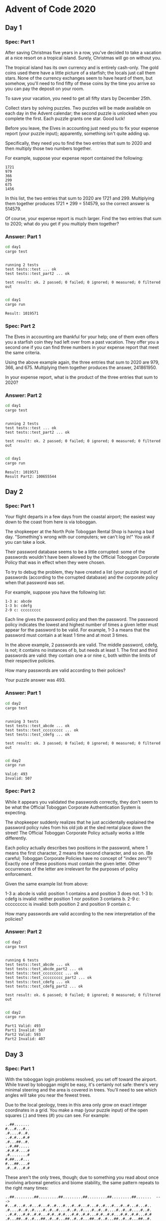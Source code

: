 * Advent of Code 2020
** Day 1
*** Spec: Part 1
After saving Christmas five years in a row, you've decided to take a vacation at a nice resort on a tropical island. Surely, Christmas will go on without you.

The tropical island has its own currency and is entirely cash-only. The gold coins used there have a little picture of a starfish; the locals just call them stars. None of the currency exchanges seem to have heard of them, but somehow, you'll need to find fifty of these coins by the time you arrive so you can pay the deposit on your room.

To save your vacation, you need to get all fifty stars by December 25th.

Collect stars by solving puzzles. Two puzzles will be made available on each day in the Advent calendar; the second puzzle is unlocked when you complete the first. Each puzzle grants one star. Good luck!

Before you leave, the Elves in accounting just need you to fix your expense report (your puzzle input); apparently, something isn't quite adding up.

Specifically, they need you to find the two entries that sum to 2020 and then multiply those two numbers together.

For example, suppose your expense report contained the following:

#+begin_example
1721
979
366
299
675
1456
#+end_example

In this list, the two entries that sum to 2020 are 1721 and 299. Multiplying them together produces 1721 * 299 = 514579, so the correct answer is 514579.

Of course, your expense report is much larger. Find the two entries that sum to 2020; what do you get if you multiply them together?
*** Answer: Part 1
#+begin_src bash :results output :exports both
    cd day1
    cargo test
#+end_src

#+RESULTS:
:
: running 2 tests
: test tests::test ... ok
: test tests::test_part2 ... ok
:
: test result: ok. 2 passed; 0 failed; 0 ignored; 0 measured; 0 filtered out
:


#+begin_src bash :results output :exports both
    cd day1
    cargo run
#+end_src

#+RESULTS:
: Result: 1019571

*** Spec: Part 2
The Elves in accounting are thankful for your help; one of them even offers you a starfish coin they had left over from a past vacation. They offer you a second one if you can find three numbers in your expense report that meet the same criteria.

Using the above example again, the three entries that sum to 2020 are 979, 366, and 675. Multiplying them together produces the answer, 241861950.

In your expense report, what is the product of the three entries that sum to 2020?
*** Answer: Part 2
#+begin_src bash :results output :exports both
    cd day1
    cargo test
#+end_src

#+RESULTS:
:
: running 2 tests
: test tests::test ... ok
: test tests::test_part2 ... ok
:
: test result: ok. 2 passed; 0 failed; 0 ignored; 0 measured; 0 filtered out
:


#+begin_src bash :results output :exports both
    cd day1
    cargo run
#+end_src

#+RESULTS:
: Result: 1019571
: Result Part2: 100655544

** Day 2
*** Spec: Part 1
Your flight departs in a few days from the coastal airport; the easiest way down to the coast from here is via toboggan.

The shopkeeper at the North Pole Toboggan Rental Shop is having a bad day. "Something's wrong with our computers; we can't log in!" You ask if you can take a look.

Their password database seems to be a little corrupted: some of the passwords wouldn't have been allowed by the Official Toboggan Corporate Policy that was in effect when they were chosen.

To try to debug the problem, they have created a list (your puzzle input) of passwords (according to the corrupted database) and the corporate policy when that password was set.

For example, suppose you have the following list:

#+begin_example
1-3 a: abcde
1-3 b: cdefg
2-9 c: ccccccccc
#+end_example

Each line gives the password policy and then the password. The password policy indicates the lowest and highest number of times a given letter must appear for the password to be valid. For example, 1-3 a means that the password must contain a at least 1 time and at most 3 times.

In the above example, 2 passwords are valid. The middle password, cdefg, is not; it contains no instances of b, but needs at least 1. The first and third passwords are valid: they contain one a or nine c, both within the limits of their respective policies.

How many passwords are valid according to their policies?

Your puzzle answer was 493.
*** Answer: Part 1
#+begin_src bash :results output :exports both
    cd day2
    cargo test
#+end_src

#+RESULTS:
:
: running 3 tests
: test tests::test_abcde ... ok
: test tests::test_ccccccccc ... ok
: test tests::test_cdefg ... ok
:
: test result: ok. 3 passed; 0 failed; 0 ignored; 0 measured; 0 filtered out
:


#+begin_src bash :results output :exports both
    cd day2
    cargo run
#+end_src

#+RESULTS:
: Valid: 493
: Invalid: 507

*** Spec: Part 2
While it appears you validated the passwords correctly, they don't seem to be what the Official Toboggan Corporate Authentication System is expecting.

The shopkeeper suddenly realizes that he just accidentally explained the password policy rules from his old job at the sled rental place down the street! The Official Toboggan Corporate Policy actually works a little differently.

Each policy actually describes two positions in the password, where 1 means the first character, 2 means the second character, and so on. (Be careful; Toboggan Corporate Policies have no concept of "index zero"!) Exactly one of these positions must contain the given letter. Other occurrences of the letter are irrelevant for the purposes of policy enforcement.

Given the same example list from above:

    1-3 a: abcde is valid: position 1 contains a and position 3 does not.
    1-3 b: cdefg is invalid: neither position 1 nor position 3 contains b.
    2-9 c: ccccccccc is invalid: both position 2 and position 9 contain c.

How many passwords are valid according to the new interpretation of the policies?
*** Answer: Part 2
#+begin_src bash :results output :exports both
    cd day2
    cargo test
#+end_src

#+RESULTS:
#+begin_example

running 6 tests
test tests::test_abcde ... ok
test tests::test_abcde_part2 ... ok
test tests::test_ccccccccc ... ok
test tests::test_ccccccccc_part2 ... ok
test tests::test_cdefg ... ok
test tests::test_cdefg_part2 ... ok

test result: ok. 6 passed; 0 failed; 0 ignored; 0 measured; 0 filtered out

#+end_example


#+begin_src bash :results output :exports both
    cd day2
    cargo run
#+end_src

#+RESULTS:
: Part1 Valid: 493
: Part1 Invalid: 507
: Part2 Valid: 593
: Part2 Invalid: 407

** Day 3
*** Spec: Part 1
With the toboggan login problems resolved, you set off toward the airport. While travel by toboggan might be easy, it's certainly not safe: there's very minimal steering and the area is covered in trees. You'll need to see which angles will take you near the fewest trees.

Due to the local geology, trees in this area only grow on exact integer coordinates in a grid. You make a map (your puzzle input) of the open squares (.) and trees (#) you can see. For example:

#+begin_example
..##.......
#...#...#..
.#....#..#.
..#.#...#.#
.#...##..#.
..#.##.....
.#.#.#....#
.#........#
#.##...#...
#...##....#
.#..#...#.#
#+end_example

These aren't the only trees, though; due to something you read about once involving arboreal genetics and biome stability, the same pattern repeats to the right many times:

#+begin_example
..##.........##.........##.........##.........##.........##.......  --->
#...#...#..#...#...#..#...#...#..#...#...#..#...#...#..#...#...#..
.#....#..#..#....#..#..#....#..#..#....#..#..#....#..#..#....#..#.
..#.#...#.#..#.#...#.#..#.#...#.#..#.#...#.#..#.#...#.#..#.#...#.#
.#...##..#..#...##..#..#...##..#..#...##..#..#...##..#..#...##..#.
..#.##.......#.##.......#.##.......#.##.......#.##.......#.##.....  --->
.#.#.#....#.#.#.#....#.#.#.#....#.#.#.#....#.#.#.#....#.#.#.#....#
.#........#.#........#.#........#.#........#.#........#.#........#
#.##...#...#.##...#...#.##...#...#.##...#...#.##...#...#.##...#...
#...##....##...##....##...##....##...##....##...##....##...##....#
.#..#...#.#.#..#...#.#.#..#...#.#.#..#...#.#.#..#...#.#.#..#...#.#  --->
#+end_example

You start on the open square (.) in the top-left corner and need to reach the bottom (below the bottom-most row on your map).

The toboggan can only follow a few specific slopes (you opted for a cheaper model that prefers rational numbers); start by counting all the trees you would encounter for the slope right 3, down 1:

From your starting position at the top-left, check the position that is right 3 and down 1. Then, check the position that is right 3 and down 1 from there, and so on until you go past the bottom of the map.

The locations you'd check in the above example are marked here with O where there was an open square and X where there was a tree:

#+begin_example
..##.........##.........##.........##.........##.........##.......  --->
#..O#...#..#...#...#..#...#...#..#...#...#..#...#...#..#...#...#..
.#....X..#..#....#..#..#....#..#..#....#..#..#....#..#..#....#..#.
..#.#...#O#..#.#...#.#..#.#...#.#..#.#...#.#..#.#...#.#..#.#...#.#
.#...##..#..X...##..#..#...##..#..#...##..#..#...##..#..#...##..#.
..#.##.......#.X#.......#.##.......#.##.......#.##.......#.##.....  --->
.#.#.#....#.#.#.#.O..#.#.#.#....#.#.#.#....#.#.#.#....#.#.#.#....#
.#........#.#........X.#........#.#........#.#........#.#........#
#.##...#...#.##...#...#.X#...#...#.##...#...#.##...#...#.##...#...
#...##....##...##....##...#X....##...##....##...##....##...##....#
.#..#...#.#.#..#...#.#.#..#...X.#.#..#...#.#.#..#...#.#.#..#...#.#  --->
#+end_example

In this example, traversing the map using this slope would cause you to encounter 7 trees.

Starting at the top-left corner of your map and following a slope of right 3 and down 1, how many trees would you encounter?
*** Answer: Part 1
#+begin_src bash :results output :exports both
    cd day3
    cargo test
#+end_src

#+RESULTS:
:
: running 1 test
: test tests::test ... ok
:
: test result: ok. 1 passed; 0 failed; 0 ignored; 0 measured; 0 filtered out
:


#+begin_src bash :results output :exports both
    cd day3
    cargo run
#+end_src

#+RESULTS:
: Number of Trees 162

*** Spec: Part 2
Time to check the rest of the slopes - you need to minimize the probability of a sudden arboreal stop, after all.

Determine the number of trees you would encounter if, for each of the following slopes, you start at the top-left corner and traverse the map all the way to the bottom:

#+begin_example
    Right 1, down 1.
    Right 3, down 1. (This is the slope you already checked.)
    Right 5, down 1.
    Right 7, down 1.
    Right 1, down 2.
#+end_example

In the above example, these slopes would find 2, 7, 3, 4, and 2 tree(s) respectively; multiplied together, these produce the answer 336.

What do you get if you multiply together the number of trees encountered on each of the listed slopes?
*** Answer: Part 2
#+begin_src bash :results output :exports both
    cd day3
    cargo test
#+end_src

#+RESULTS:
:
: running 2 tests
: test tests::test ... ok
: test tests::test_part2 ... ok
:
: test result: ok. 2 passed; 0 failed; 0 ignored; 0 measured; 0 filtered out
:


#+begin_src bash :results output :exports both
    cd day3
    cargo run
#+end_src

#+RESULTS:
: Number of Trees with right 1, down 1: 80
: Number of Trees with right 3, down 1: 162
: Number of Trees with right 5, down 1: 77
: Number of Trees with right 7, down 1: 83
: Number of Trees with right 1, down 2: 37
: Total Count: 3064612320

** Day 4
*** Spec: Part 1
You arrive at the airport only to realize that you grabbed your North Pole Credentials instead of your passport. While these documents are extremely similar, North Pole Credentials aren't issued by a country and therefore aren't actually valid documentation for travel in most of the world.

It seems like you're not the only one having problems, though; a very long line has formed for the automatic passport scanners, and the delay could upset your travel itinerary.

Due to some questionable network security, you realize you might be able to solve both of these problems at the same time.

The automatic passport scanners are slow because they're having trouble detecting which passports have all required fields. The expected fields are as follows:

#+begin_example
    byr (Birth Year)
    iyr (Issue Year)
    eyr (Expiration Year)
    hgt (Height)
    hcl (Hair Color)
    ecl (Eye Color)
    pid (Passport ID)
    cid (Country ID)
#+end_example

Passport data is validated in batch files (your puzzle input). Each passport is represented as a sequence of key:value pairs separated by spaces or newlines. Passports are separated by blank lines.

Here is an example batch file containing four passports:

#+begin_example
ecl:gry pid:860033327 eyr:2020 hcl:#fffffd
byr:1937 iyr:2017 cid:147 hgt:183cm

iyr:2013 ecl:amb cid:350 eyr:2023 pid:028048884
hcl:#cfa07d byr:1929

hcl:#ae17e1 iyr:2013
eyr:2024
ecl:brn pid:760753108 byr:1931
hgt:179cm

hcl:#cfa07d eyr:2025 pid:166559648
iyr:2011 ecl:brn hgt:59in
#+end_example

The first passport is valid - all eight fields are present. The second passport is invalid - it is missing hgt (the Height field).

The third passport is interesting; the only missing field is cid, so it looks like data from North Pole Credentials, not a passport at all! Surely, nobody would mind if you made the system temporarily ignore missing cid fields. Treat this "passport" as valid.

The fourth passport is missing two fields, cid and byr. Missing cid is fine, but missing any other field is not, so this passport is invalid.

According to the above rules, your improved system would report 2 valid passports.

Count the number of valid passports - those that have all required fields. Treat cid as optional. In your batch file, how many passports are valid?
*** Answer: Part 1
#+begin_src bash :results output :exports both
    cd day4
    cargo test
#+end_src

#+RESULTS:
:
: running 1 test
: test tests::test ... ok
:
: test result: ok. 1 passed; 0 failed; 0 ignored; 0 measured; 0 filtered out
:


#+begin_src bash :results output :exports both
    cd day4
    cargo run
#+end_src

#+RESULTS:
: Valid passports: 192

*** Spec: Part 2
The line is moving more quickly now, but you overhear airport security talking about how passports with invalid data are getting through. Better add some data validation, quick!

You can continue to ignore the cid field, but each other field has strict rules about what values are valid for automatic validation:

#+begin_example
    byr (Birth Year) - four digits; at least 1920 and at most 2002.
    iyr (Issue Year) - four digits; at least 2010 and at most 2020.
    eyr (Expiration Year) - four digits; at least 2020 and at most 2030.
    hgt (Height) - a number followed by either cm or in:
        If cm, the number must be at least 150 and at most 193.
        If in, the number must be at least 59 and at most 76.
    hcl (Hair Color) - a # followed by exactly six characters 0-9 or a-f.
    ecl (Eye Color) - exactly one of: amb blu brn gry grn hzl oth.
    pid (Passport ID) - a nine-digit number, including leading zeroes.
    cid (Country ID) - ignored, missing or not.
#+end_example

Your job is to count the passports where all required fields are both present and valid according to the above rules. Here are some example values:

#+begin_example
byr valid:   2002
byr invalid: 2003

hgt valid:   60in
hgt valid:   190cm
hgt invalid: 190in
hgt invalid: 190

hcl valid:   #123abc
hcl invalid: #123abz
hcl invalid: 123abc

ecl valid:   brn
ecl invalid: wat

pid valid:   000000001
pid invalid: 0123456789

Here are some invalid passports:

eyr:1972 cid:100
hcl:#18171d ecl:amb hgt:170 pid:186cm iyr:2018 byr:1926

iyr:2019
hcl:#602927 eyr:1967 hgt:170cm
ecl:grn pid:012533040 byr:1946

hcl:dab227 iyr:2012
ecl:brn hgt:182cm pid:021572410 eyr:2020 byr:1992 cid:277

hgt:59cm ecl:zzz
eyr:2038 hcl:74454a iyr:2023
pid:3556412378 byr:2007

Here are some valid passports:

pid:087499704 hgt:74in ecl:grn iyr:2012 eyr:2030 byr:1980
hcl:#623a2f

eyr:2029 ecl:blu cid:129 byr:1989
iyr:2014 pid:896056539 hcl:#a97842 hgt:165cm

hcl:#888785
hgt:164cm byr:2001 iyr:2015 cid:88
pid:545766238 ecl:hzl
eyr:2022

iyr:2010 hgt:158cm hcl:#b6652a ecl:blu byr:1944 eyr:2021 pid:093154719
#+end_example

Count the number of valid passports - those that have all required fields and valid values. Continue to treat cid as optional. In your batch file, how many passports are valid?
*** Answer: Part 2
#+begin_src bash :results output :exports both
    cd day4
    cargo test
#+end_src

#+RESULTS:
#+begin_example

running 10 tests
test tests::test ... ok
test tests::test_part2_1 ... ok
test tests::test_part2_2 ... ok
test tests::test_part2_3 ... ok
test tests::test_part2_4 ... ok
test tests::test_part2_5 ... ok
test tests::test_part2_6 ... ok
test tests::test_part2_7 ... ok
test tests::test_part2_8 ... ok
test tests::test_part2_9 ... ok

test result: ok. 10 passed; 0 failed; 0 ignored; 0 measured; 0 filtered out

#+end_example


#+begin_src bash :results output :exports both
    cd day4
    cargo run
#+end_src

#+RESULTS:
: Valid passports: 192
: Valid passports part 2: 101

** Day 5
*** Spec: Part 1
You board your plane only to discover a new problem: you dropped your boarding pass! You aren't sure which seat is yours, and all of the flight attendants are busy with the flood of people that suddenly made it through passport control.

You write a quick program to use your phone's camera to scan all of the nearby boarding passes (your puzzle input); perhaps you can find your seat through process of elimination.

Instead of zones or groups, this airline uses binary space partitioning to seat people. A seat might be specified like FBFBBFFRLR, where F means "front", B means "back", L means "left", and R means "right".

The first 7 characters will either be F or B; these specify exactly one of the 128 rows on the plane (numbered 0 through 127). Each letter tells you which half of a region the given seat is in. Start with the whole list of rows; the first letter indicates whether the seat is in the front (0 through 63) or the back (64 through 127). The next letter indicates which half of that region the seat is in, and so on until you're left with exactly one row.

For example, consider just the first seven characters of FBFBBFFRLR:

#+begin_example
    Start by considering the whole range, rows 0 through 127.
    F means to take the lower half, keeping rows 0 through 63.
    B means to take the upper half, keeping rows 32 through 63.
    F means to take the lower half, keeping rows 32 through 47.
    B means to take the upper half, keeping rows 40 through 47.
    B keeps rows 44 through 47.
    F keeps rows 44 through 45.
    The final F keeps the lower of the two, row 44.
#+end_example

The last three characters will be either L or R; these specify exactly one of the 8 columns of seats on the plane (numbered 0 through 7). The same process as above proceeds again, this time with only three steps. L means to keep the lower half, while R means to keep the upper half.

For example, consider just the last 3 characters of FBFBBFFRLR:

#+begin_example
    Start by considering the whole range, columns 0 through 7.
    R means to take the upper half, keeping columns 4 through 7.
    L means to take the lower half, keeping columns 4 through 5.
    The final R keeps the upper of the two, column 5.
#+end_example

So, decoding FBFBBFFRLR reveals that it is the seat at row 44, column 5.

Every seat also has a unique seat ID: multiply the row by 8, then add the column. In this example, the seat has ID 44 * 8 + 5 = 357.

Here are some other boarding passes:

#+begin_example
    BFFFBBFRRR: row 70, column 7, seat ID 567.
    FFFBBBFRRR: row 14, column 7, seat ID 119.
    BBFFBBFRLL: row 102, column 4, seat ID 820.
#+end_example

As a sanity check, look through your list of boarding passes. What is the highest seat ID on a boarding pass?
*** Answer: Part 1
#+begin_src bash :results output :exports both
    cd day5
    cargo test
#+end_src

#+RESULTS:
:
: running 1 test
: test tests::test ... ok
:
: test result: ok. 1 passed; 0 failed; 0 ignored; 0 measured; 0 filtered out
:


#+begin_src bash :results output :exports both
    cd day5
    cargo run
#+end_src

#+RESULTS:
: Highest: 951

*** Spec: Part 2
Ding! The "fasten seat belt" signs have turned on. Time to find your seat.

It's a completely full flight, so your seat should be the only missing boarding pass in your list. However, there's a catch: some of the seats at the very front and back of the plane don't exist on this aircraft, so they'll be missing from your list as well.

Your seat wasn't at the very front or back, though; the seats with IDs +1 and -1 from yours will be in your list.

What is the ID of your seat?
*** Answer: Part 2
#+begin_src bash :results output :exports both
    cd day5
    cargo test
#+end_src

#+RESULTS:
:
: running 1 test
: test tests::test ... ok
:
: test result: ok. 1 passed; 0 failed; 0 ignored; 0 measured; 0 filtered out
:


#+begin_src bash :results output :exports both
    cd day5
    cargo run
#+end_src

#+RESULTS:
: Highest: 951
: My Ticket: Ticket { id: 653, row_int: 81, column_int: 5 }

** Day 0
*** Spec: Part 1
*** Answer: Part 1
#+begin_src bash :results output :exports both
    cd day1
    cargo test
#+end_src


#+begin_src bash :results output :exports both
    cd day1
    cargo run
#+end_src
*** Spec: Part 2
*** Answer: Part 2
#+begin_src bash :results output :exports both
    cd day1
    cargo test
#+end_src


#+begin_src bash :results output :exports both
    cd day1
    cargo run
#+end_src
